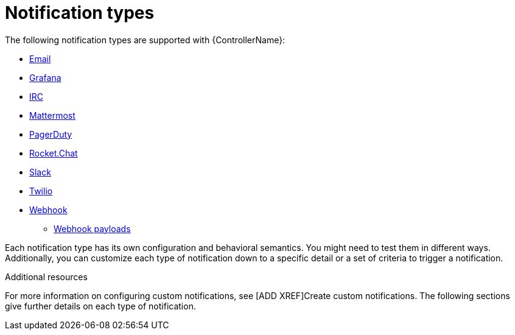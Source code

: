 [id="controller-notification-types"]

= Notification types

The following notification types are supported with {ControllerName}:

* xref:controller-notification-email[Email]
* xref:controller-notification-grafana[Grafana]
* xref:controller-notification-irc[IRC]
* xref:controller-notification-mattermost[Mattermost]
* xref:controller-notification-pagerduty[PagerDuty]
* xref:controller-notification-rocketchat[Rocket.Chat]
* xref:controller-notification-slack[Slack]
* xref:controller-notification-twilio[Twilio]
* xref:controller-notification-webhook[Webhook]
** xref:controller-notification-webhook-payloads[Webhook payloads]

Each notification type has its own configuration and behavioral semantics.
You might need to test them in different ways. 
Additionally, you can customize each type of notification down to a specific detail or a set of criteria to trigger a notification. 

.Additional resources
For more information on configuring custom notifications, see [ADD XREF]Create custom notifications. 
The following sections give further details on each type of notification.
